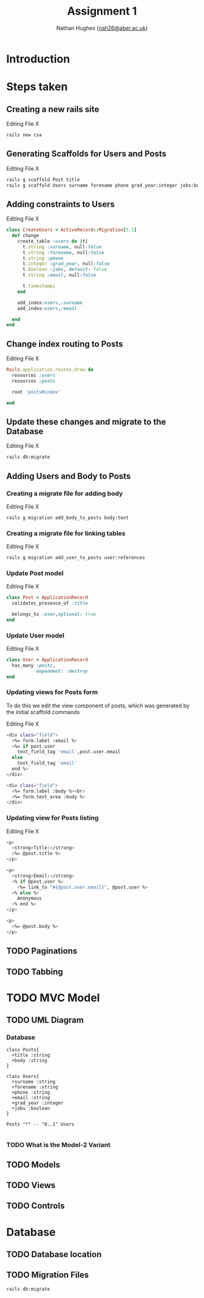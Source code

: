 #+TITLE: Assignment 1
#+AUTHOR: Nathan Hughes ([[mailto:nah31@aber.ac.uk][nah26@aber.ac.uk]])
#+OPTIONS: toc:nil
#+LaTeX_CLASS: article
#+LaTeX_CLASS_OPTIONS: [a4paper]
#+LaTeX_HEADER: \usepackage[margin=0.8in]{geometry}
#+LaTeX_HEADER: \usepackage{amssymb,amsmath}
#+LaTeX_HEADER: \usepackage{fancyhdr} %For headers and footers
#+LaTeX_HEADER: \pagestyle{fancy} %For headers and footers
#+LaTeX_HEADER: \usepackage{lastpage} %For getting page x of y
#+LaTeX_HEADER: \usepackage{float} %Allows the figures to be positioned and formatted nicely
#+LaTeX_HEADER: \restylefloat{figure} %and this command
#+LaTeX_HEADER: \usepackage{hyperref}
#+LaTeX_HEADER: \hypersetup{urlcolor=blue}
#+LaTeX_HEADER: \usepackage{minted}
#+LATEX_HEADER: \setminted{frame=single,framesep=10pt}
#+LaTeX_HEADER: \chead{}
#+LaTeX_HEADER: \rhead{\today}
#+LaTeX_HEADER: \cfoot{}
#+LaTeX_HEADER: \rfoot{\thepage\ of \pageref{LastPage}}
#+LaTeX_HEADER: \usepackage[parfill]{parskip}
#+LaTeX_HEADER:\usepackage{subfig}
#+latex_header: \hypersetup{colorlinks=true,linkcolor=black}
#+LATEX_HEADER_EXTRA:  \usepackage{framed}

\vspace{2cm}

#+BEGIN_CENTER
#+ATTR_LATEX: :width 4cm 
[[./ruby.png]]
#+END_CENTER

#+LATEX: \clearpage
#+LATEX: \tableofcontents
#+LATEX: \clearpage


* Introduction 

* Steps taken 

** Creating a new rails site
#+CAPTION: Editing File X
#+BEGIN_SRC BASH
rails new csa
#+END_SRC 

** Generating Scaffolds for Users and Posts
#+CAPTION: Editing File X
#+BEGIN_SRC BASH
rails g scaffold Post title
rails g scaffold Users surname forename phone grad_year:integer jobs:boolean email
#+END_SRC 

** Adding constraints to Users
#+CAPTION: Editing File X
#+BEGIN_SRC RUBY
class CreateUsers < ActiveRecord::Migration[5.1]
  def change
    create_table :users do |t|
      t.string :surname, null:false
      t.string :forename, null:false
      t.string :phone
      t.integer :grad_year, null:false
      t.boolean :jobs, default: false
      t.string :email, null:false

      t.timestamps
    end

    add_index:users,:surname
    add_index:users,:email
    
  end
end
#+END_SRC

** Change index routing to Posts
#+CAPTION: Editing File X
#+BEGIN_SRC RUBY
Rails.application.routes.draw do
  resources :users
  resources :posts

  root 'posts#index'
  
end
#+END_SRC

** Update these changes and migrate to the Database
#+CAPTION: Editing File X
#+BEGIN_SRC BASH
rails db:migrate
#+END_SRC 

** Adding Users and Body to Posts

*** Creating a migrate file for adding body
#+CAPTION: Editing File X
#+BEGIN_SRC BASH
rails g migration add_body_to_posts body:text
#+END_SRC 

*** Creating a migrate file for linking tables
#+CAPTION: Editing File X
#+BEGIN_SRC BASH
rails g migration add_user_to_posts user:references
#+END_SRC 

*** Update Post model
#+CAPTION: Editing File X
#+BEGIN_SRC RUBY
class Post < ApplicationRecord
  validates_presence_of :title

  belongs_to :user,optional: true
end
#+END_SRC
*** Update User model
#+CAPTION: Editing File X
#+BEGIN_SRC RUBY
class User < ApplicationRecord
  has_many :posts,
           dependent: :destroy
end
#+END_SRC


*** Updating views for Posts form
To do this we edit the view component of posts, which was generated by the initial scaffold commands
#+CAPTION: Editing File X
#+BEGIN_SRC bash
  <div class="field">
    <%= form.label :email %>
    <%= if post.user
      text_field_tag 'email',post.user.email
    else
      text_field_tag 'email'
    end %>
  </div>
  
  <div class="field">
    <%= form.label :body %><br>
    <%= form.text_area :body %>
  </div>
#+END_SRC 

*** Updating view for Posts listing
#+CAPTION: Editing File X
#+BEGIN_SRC bash
<p>
  <strong>Title:</strong>
  <%= @post.title %>
</p>

<p>
  <strong>Email:</strong>
  <% if @post.user %>
    <%= link_to "#{@post.user.email}", @post.user %>
  <% else %>
    Anonymous
  <% end %>
</p>

<p>
  <%= @post.body %>
</p>
#+END_SRC



** TODO Paginations

** TODO Tabbing

* TODO MVC Model 
  
** TODO UML Diagram

*** Database
#+NAME: fig:uml
#+begin_src plantuml :results file :file posts-users.png
class Posts{
  +title :string
  +body :string
}

class Users{
  +surname :string
  +forename :string
  +phone :string
  +email :string
  +grad_year :integer
  +jobs :boolean
}

Posts "*" -- "0..1" Users

#+end_src

#+BEGIN_CENTER
#+CAPTION: Posts and Users UML
#+ATTR_LATEX: :width 4cm
#+RESULTS: fig:uml
#+END_CENTER

*** TODO What is the Model-2 Variant
** TODO Models
** TODO Views
** TODO Controls


* Database

** TODO Database location

** TODO Migration Files
#+BEGIN_SRC BASH
rails db:migrate
#+END_SRC 
